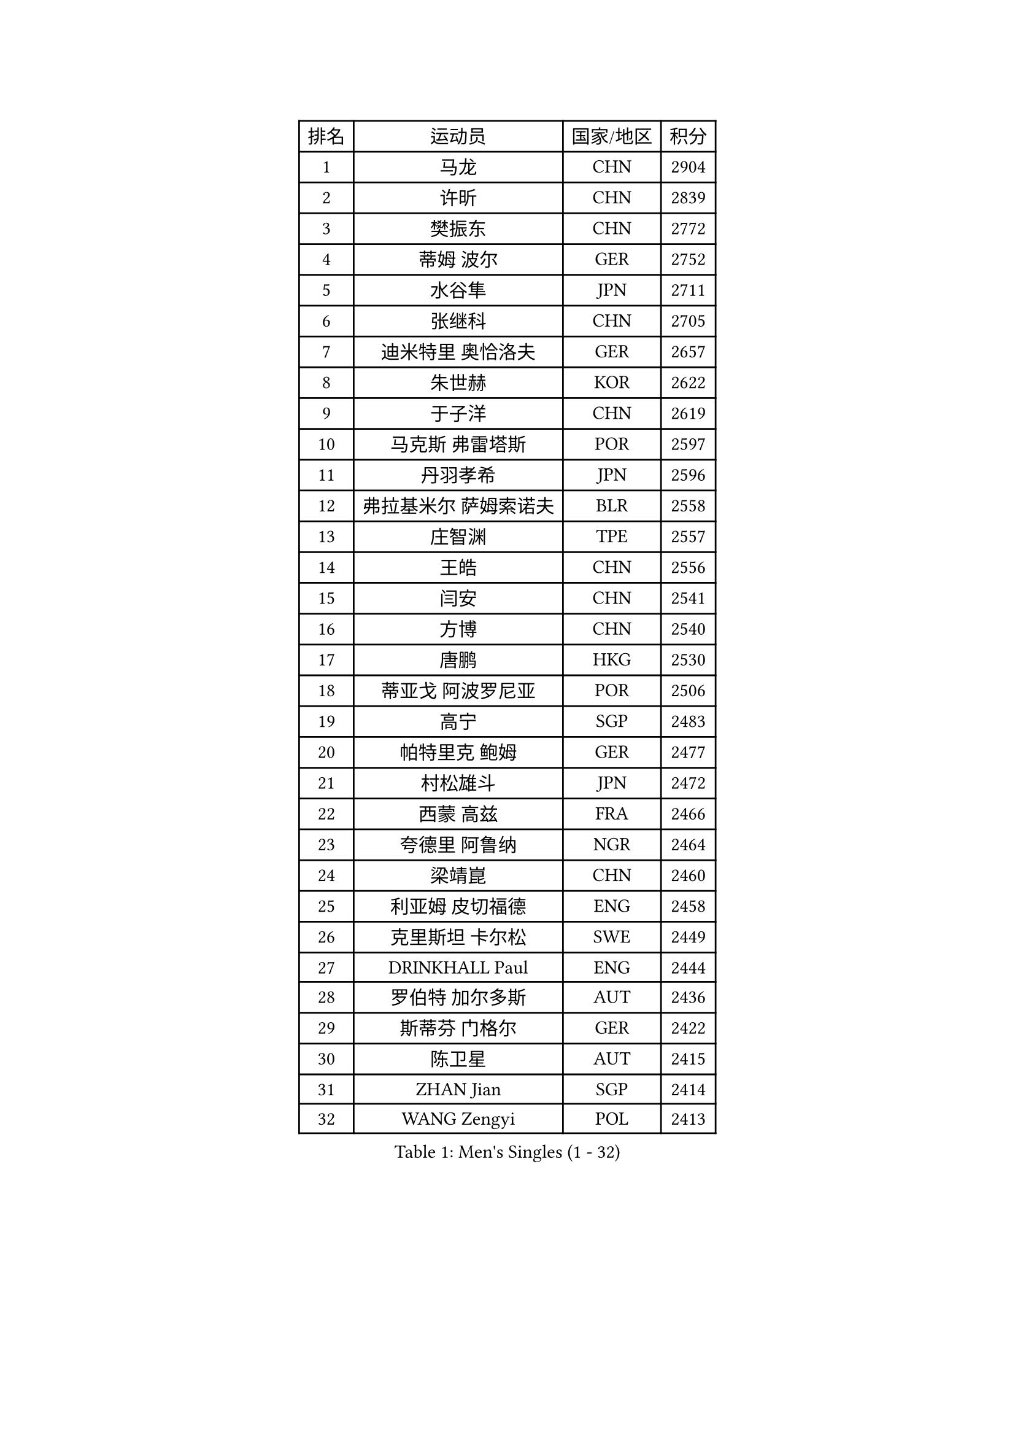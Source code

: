 
#set text(font: ("Courier New", "NSimSun"))
#figure(
  caption: "Men's Singles (1 - 32)",
    table(
      columns: 4,
      [排名], [运动员], [国家/地区], [积分],
      [1], [马龙], [CHN], [2904],
      [2], [许昕], [CHN], [2839],
      [3], [樊振东], [CHN], [2772],
      [4], [蒂姆 波尔], [GER], [2752],
      [5], [水谷隼], [JPN], [2711],
      [6], [张继科], [CHN], [2705],
      [7], [迪米特里 奥恰洛夫], [GER], [2657],
      [8], [朱世赫], [KOR], [2622],
      [9], [于子洋], [CHN], [2619],
      [10], [马克斯 弗雷塔斯], [POR], [2597],
      [11], [丹羽孝希], [JPN], [2596],
      [12], [弗拉基米尔 萨姆索诺夫], [BLR], [2558],
      [13], [庄智渊], [TPE], [2557],
      [14], [王皓], [CHN], [2556],
      [15], [闫安], [CHN], [2541],
      [16], [方博], [CHN], [2540],
      [17], [唐鹏], [HKG], [2530],
      [18], [蒂亚戈 阿波罗尼亚], [POR], [2506],
      [19], [高宁], [SGP], [2483],
      [20], [帕特里克 鲍姆], [GER], [2477],
      [21], [村松雄斗], [JPN], [2472],
      [22], [西蒙 高兹], [FRA], [2466],
      [23], [夸德里 阿鲁纳], [NGR], [2464],
      [24], [梁靖崑], [CHN], [2460],
      [25], [利亚姆 皮切福德], [ENG], [2458],
      [26], [克里斯坦 卡尔松], [SWE], [2449],
      [27], [DRINKHALL Paul], [ENG], [2444],
      [28], [罗伯特 加尔多斯], [AUT], [2436],
      [29], [斯蒂芬 门格尔], [GER], [2422],
      [30], [陈卫星], [AUT], [2415],
      [31], [ZHAN Jian], [SGP], [2414],
      [32], [WANG Zengyi], [POL], [2413],
    )
  )#pagebreak()

#set text(font: ("Courier New", "NSimSun"))
#figure(
  caption: "Men's Singles (33 - 64)",
    table(
      columns: 4,
      [排名], [运动员], [国家/地区], [积分],
      [33], [帕纳吉奥迪斯 吉奥尼斯], [GRE], [2412],
      [34], [安德烈 加奇尼], [CRO], [2412],
      [35], [松平健太], [JPN], [2408],
      [36], [OUAICHE Stephane], [ALG], [2406],
      [37], [LI Hu], [SGP], [2403],
      [38], [周雨], [CHN], [2403],
      [39], [BOBOCICA Mihai], [ITA], [2395],
      [40], [寇磊], [UKR], [2384],
      [41], [CHEN Feng], [SGP], [2380],
      [42], [MONTEIRO Joao], [POR], [2373],
      [43], [汪洋], [SVK], [2371],
      [44], [STOYANOV Niagol], [ITA], [2370],
      [45], [VLASOV Grigory], [RUS], [2369],
      [46], [奥马尔 阿萨尔], [EGY], [2367],
      [47], [吉村真晴], [JPN], [2362],
      [48], [博扬 托基奇], [SLO], [2359],
      [49], [GORAK Daniel], [POL], [2358],
      [50], [何志文], [ESP], [2358],
      [51], [刘丁硕], [CHN], [2355],
      [52], [大岛祐哉], [JPN], [2352],
      [53], [周启豪], [CHN], [2349],
      [54], [周恺], [CHN], [2348],
      [55], [WALTHER Ricardo], [GER], [2347],
      [56], [陈建安], [TPE], [2344],
      [57], [森园政崇], [JPN], [2344],
      [58], [吉田海伟], [JPN], [2343],
      [59], [帕特里克 弗朗西斯卡], [GER], [2341],
      [60], [卢文 菲鲁斯], [GER], [2340],
      [61], [MADRID Marcos], [MEX], [2339],
      [62], [赵胜敏], [KOR], [2331],
      [63], [PERSSON Jon], [SWE], [2330],
      [64], [李廷佑], [KOR], [2329],
    )
  )#pagebreak()

#set text(font: ("Courier New", "NSimSun"))
#figure(
  caption: "Men's Singles (65 - 96)",
    table(
      columns: 4,
      [排名], [运动员], [国家/地区], [积分],
      [65], [阿德里安 马特内], [FRA], [2326],
      [66], [薛飞], [CHN], [2326],
      [67], [LYU Xiang], [CHN], [2325],
      [68], [塩野真人], [JPN], [2322],
      [69], [雨果 卡尔德拉诺], [BRA], [2320],
      [70], [CHO Eonrae], [KOR], [2320],
      [71], [詹斯 伦德奎斯特], [SWE], [2312],
      [72], [斯特凡 菲格尔], [AUT], [2310],
      [73], [KIM Minhyeok], [KOR], [2309],
      [74], [MACHI Asuka], [JPN], [2309],
      [75], [尼马 阿拉米安], [IRI], [2306],
      [76], [HABESOHN Daniel], [AUT], [2302],
      [77], [GERELL Par], [SWE], [2300],
      [78], [黄镇廷], [HKG], [2300],
      [79], [ARVIDSSON Simon], [SWE], [2299],
      [80], [KANG Dongsoo], [KOR], [2297],
      [81], [沙拉特 卡马尔 阿昌塔], [IND], [2294],
      [82], [HUANG Sheng-Sheng], [TPE], [2293],
      [83], [诺沙迪 阿拉米扬], [IRI], [2293],
      [84], [KOSIBA Daniel], [HUN], [2290],
      [85], [阿德里安 克里桑], [ROU], [2289],
      [86], [TSUBOI Gustavo], [BRA], [2288],
      [87], [RYUZAKI Tonin], [JPN], [2285],
      [88], [YANG Heng-Wei], [TPE], [2285],
      [89], [SAKAI Asuka], [JPN], [2280],
      [90], [KONECNY Tomas], [CZE], [2279],
      [91], [安东 卡尔伯格], [SWE], [2277],
      [92], [OLAH Benedek], [FIN], [2276],
      [93], [丹尼尔 冈萨雷斯], [PUR], [2275],
      [94], [PLATONOV Pavel], [BLR], [2273],
      [95], [朴申赫], [PRK], [2273],
      [96], [达米安 艾洛伊], [FRA], [2271],
    )
  )#pagebreak()

#set text(font: ("Courier New", "NSimSun"))
#figure(
  caption: "Men's Singles (97 - 128)",
    table(
      columns: 4,
      [排名], [运动员], [国家/地区], [积分],
      [97], [WU Zhikang], [SGP], [2271],
      [98], [张禹珍], [KOR], [2270],
      [99], [SAMBE Kohei], [JPN], [2269],
      [100], [金珉锡], [KOR], [2268],
      [101], [艾曼纽 莱贝松], [FRA], [2268],
      [102], [巴斯蒂安 斯蒂格], [GER], [2267],
      [103], [LASHIN El-Sayed], [EGY], [2267],
      [104], [PAIKOV Mikhail], [RUS], [2265],
      [105], [VANG Bora], [TUR], [2262],
      [106], [CHTCHETININE Evgueni], [BLR], [2261],
      [107], [KIM Donghyun], [KOR], [2260],
      [108], [李尚洙], [KOR], [2258],
      [109], [金赫峰], [PRK], [2257],
      [110], [王楚钦], [CHN], [2257],
      [111], [HO Kwan Kit], [HKG], [2256],
      [112], [塞德里克 纽廷克], [BEL], [2251],
      [113], [CASSIN Alexandre], [FRA], [2250],
      [114], [PISTEJ Lubomir], [SVK], [2250],
      [115], [托米斯拉夫 普卡], [CRO], [2250],
      [116], [吉田雅己], [JPN], [2249],
      [117], [亚历山大 卡拉卡谢维奇], [SRB], [2249],
      [118], [德米特里 佩罗普科夫], [CZE], [2247],
      [119], [丁祥恩], [KOR], [2245],
      [120], [TSUBOI Yuma], [JPN], [2240],
      [121], [神巧也], [JPN], [2240],
      [122], [AKKUZU Can], [FRA], [2240],
      [123], [奥维迪乌 伊奥内斯库], [ROU], [2238],
      [124], [特里斯坦 弗洛雷], [FRA], [2238],
      [125], [AFANADOR Brian], [PUR], [2237],
      [126], [ZATOWKA Patryk], [POL], [2236],
      [127], [ZHU Cheng], [CHN], [2235],
      [128], [亚历山大 希巴耶夫], [RUS], [2234],
    )
  )